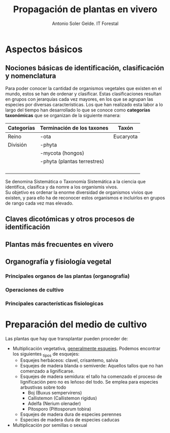 #+TITLE: Propagación de plantas en vivero
#+AUTHOR: Antonio Soler Gelde. IT Forestal
#+EMAIL: asoler@esteldellevant.es
#+LaTeX_CLASS: asgarticle
#+OPTIONS: ':nil *:t -:t ::t <:t H:3 \n:nil ^:t arch:headline
#+OPTIONS: author:t c:nil d:(not "LOGBOOK") date:nil
#+OPTIONS: e:t email:nil f:t inline:nil num:t p:nil pri:nil stat:t
#+OPTIONS: tags:t tasks:t tex:t timestamp:t toc:t todo:t |:t
#+CREATOR: Emacs 25.3.1 (Org mode 8.2.10)
#+DESCRIPTION:
#+EXCLUDE_TAGS: noexport
#+KEYWORDS:
#+LANGUAGE: spanish
#+SELECT_TAGS: export

* Aspectos básicos
** Nociones básicas de identificación, clasificación y nomenclatura
Para poder conocer la cantidad de organismos vegetales que existen en el mundo, estos se
han de ordenar y clasificar. Estas clasificaciones resultan en grupos con jerarquías cada
vez mayores, en los que se agrupan las especies por diversas características. Los que han
realizado esta labor a lo largo del tiempo han desarrollado lo que se conoce como
*categorías taxonómicas* que se organizan de la siguiente manera: 
| *Categorías* | *Terminación de los taxones* | *Taxón*   |
|--------------+------------------------------+-----------|
| Reino        | -ota                         | Eucaryota |
| División     | -phyta                       |           |
|              | -mycota (hongos)             |           |
|              | -phyta (plantas terrestres)  |           |
|              |                              |           |
|              |                              |           |
|              |                              |           |
|              |                              |           |


Se denomina Sistemática o Taxonomía Sistemática a la ciencia que identifica,
clasifica y da nomre a los organismis vivos.\\
Su objetivo es ordenar la enorme diversidad de organismos vivios que existen, y
para ello ha de reconocer estos organismos e incluirlos en grupos de rango cada
vez mas elevado.  
** Claves dicotómicas y otros procesos de identificación
** Plantas más frecuentes en vivero
** Organografía y fisiología vegetal
*** Principales organos de las plantas (organografía)
*** Operaciones de cultivo
*** Principales características fisiologicas 
* Preparación del medio de cultivo
Las plantas que hay que transplantar pueden proceder de:
- Multiplicación vegetativa, _generalmente esquejes_. Podemos encontrar los
  siguientes _tipos de esquejes:
  - Esquejes herbáceos: clavel, crisantemo, salvia
  - Esquejes de madera blanda o semiverde: Aquellos tallos que no han comenzado
    a lignificarse. 
  - Esquejes de madera semidura: el tallo ha comenzado el proceso de
    lignificación pero no es leñoso del todo. Se emplea para especies arbustivas
    sobre todo
    - Boj (Buxus sempervirens)
    - Callistemon (Callistemon rigidus)
    - Adelfa (Nerium olenader)
    - Pitosporo (Pittosporum tobira)
  - Esquejes de madera dura de especies perennes
  - Especies de madera dura de especies caducas
- Multiplicación por semillas o sexual
